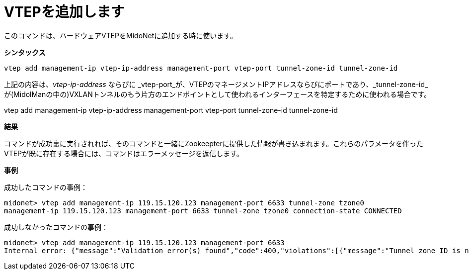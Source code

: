 [[cli_add_vtep]]
= VTEPを追加します

このコマンドは、ハードウェアVTEPをMidoNetに追加する時に使います。

*シンタックス*

[source]
vtep add management-ip vtep-ip-address management-port vtep-port tunnel-zone-id tunnel-zone-id

上記の内容は、_vtep-ip-address_ ならびに _vtep-port_が、VTEPのマネージメントIPアドレスならびにポートであり、_tunnel-zone-id_が(MidolManの中の)VXLANトンネルのもう片方のエンドポイントとして使われるインターフェースを特定するために使われる場合です。

vtep add management-ip vtep-ip-address management-port vtep-port tunnel-zone-id tunnel-zone-id

*結果*

コマンドが成功裏に実行されれば、そのコマンドと一緒にZookeepterに提供した情報が書き込まれます。これらのパラメータを伴ったVTEPが既に存在する場合には、コマンドはエラーメッセージを返信します。

*事例*

成功したコマンドの事例：

[source]
midonet> vtep add management-ip 119.15.120.123 management-port 6633 tunnel-zone tzone0
management-ip 119.15.120.123 management-port 6633 tunnel-zone tzone0 connection-state CONNECTED

成功しなかったコマンドの事例：

[source]
midonet> vtep add management-ip 119.15.120.123 management-port 6633
Internal error: {"message":"Validation error(s) found","code":400,"violations":[{"message":"Tunnel zone ID is not valid.","property":"tunnelZoneId"}]}


